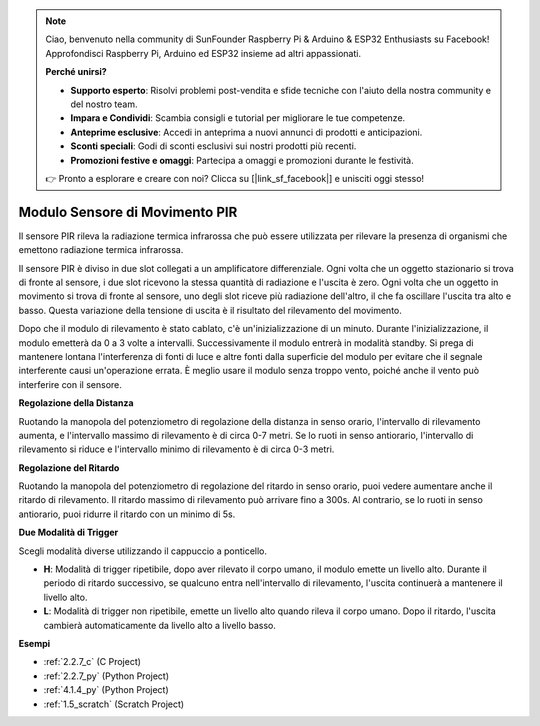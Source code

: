 .. note::

    Ciao, benvenuto nella community di SunFounder Raspberry Pi & Arduino & ESP32 Enthusiasts su Facebook! Approfondisci Raspberry Pi, Arduino ed ESP32 insieme ad altri appassionati.

    **Perché unirsi?**

    - **Supporto esperto**: Risolvi problemi post-vendita e sfide tecniche con l'aiuto della nostra community e del nostro team.
    - **Impara e Condividi**: Scambia consigli e tutorial per migliorare le tue competenze.
    - **Anteprime esclusive**: Accedi in anteprima a nuovi annunci di prodotti e anticipazioni.
    - **Sconti speciali**: Godi di sconti esclusivi sui nostri prodotti più recenti.
    - **Promozioni festive e omaggi**: Partecipa a omaggi e promozioni durante le festività.

    👉 Pronto a esplorare e creare con noi? Clicca su [|link_sf_facebook|] e unisciti oggi stesso!

.. _cpn_pir:

Modulo Sensore di Movimento PIR
====================================

.. image:: img/pir_pic.png
    :width: 300
    :align: center

Il sensore PIR rileva la radiazione termica infrarossa che può essere utilizzata per rilevare la presenza di organismi che emettono radiazione termica infrarossa.

Il sensore PIR è diviso in due slot collegati a un amplificatore differenziale. Ogni volta che un oggetto stazionario si trova di fronte al sensore, i due slot ricevono la stessa quantità di radiazione e l'uscita è zero. Ogni volta che un oggetto in movimento si trova di fronte al sensore, uno degli slot riceve più radiazione dell'altro, il che fa oscillare l'uscita tra alto e basso. Questa variazione della tensione di uscita è il risultato del rilevamento del movimento.

.. image:: img/PIR_working_principle.jpg
    :width: 800

Dopo che il modulo di rilevamento è stato cablato, c'è un'inizializzazione di un minuto. Durante l'inizializzazione, il modulo emetterà da 0 a 3 volte a intervalli. Successivamente il modulo entrerà in modalità standby. Si prega di mantenere lontana l'interferenza di fonti di luce e altre fonti dalla superficie del modulo per evitare che il segnale interferente causi un'operazione errata. È meglio usare il modulo senza troppo vento, poiché anche il vento può interferire con il sensore.

.. image:: img/pir_back.png
    :width: 600
    :align: center

**Regolazione della Distanza**

Ruotando la manopola del potenziometro di regolazione della distanza in senso orario, l'intervallo di rilevamento aumenta, e l'intervallo massimo di rilevamento è di circa 0-7 metri. Se lo ruoti in senso antiorario, l'intervallo di rilevamento si riduce e l'intervallo minimo di rilevamento è di circa 0-3 metri.

**Regolazione del Ritardo**

Ruotando la manopola del potenziometro di regolazione del ritardo in senso orario, puoi vedere aumentare anche il ritardo di rilevamento. Il ritardo massimo di rilevamento può arrivare fino a 300s. Al contrario, se lo ruoti in senso antiorario, puoi ridurre il ritardo con un minimo di 5s.

**Due Modalità di Trigger**

Scegli modalità diverse utilizzando il cappuccio a ponticello.

* **H**: Modalità di trigger ripetibile, dopo aver rilevato il corpo umano, il modulo emette un livello alto. Durante il periodo di ritardo successivo, se qualcuno entra nell'intervallo di rilevamento, l'uscita continuerà a mantenere il livello alto.

* **L**: Modalità di trigger non ripetibile, emette un livello alto quando rileva il corpo umano. Dopo il ritardo, l'uscita cambierà automaticamente da livello alto a livello basso.

**Esempi**

* :ref:`2.2.7_c` (C Project)
* :ref:`2.2.7_py` (Python Project)
* :ref:`4.1.4_py` (Python Project)
* :ref:`1.5_scratch` (Scratch Project)

